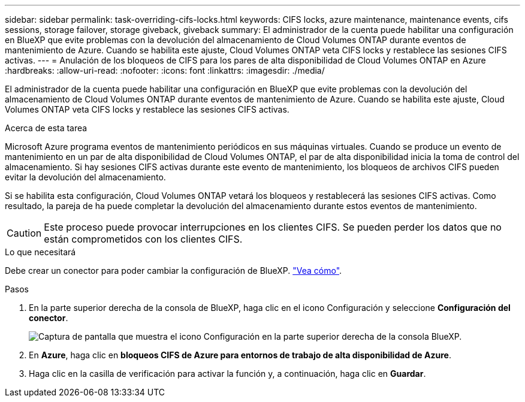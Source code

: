 ---
sidebar: sidebar 
permalink: task-overriding-cifs-locks.html 
keywords: CIFS locks, azure maintenance, maintenance events, cifs sessions, storage failover, storage giveback, giveback 
summary: El administrador de la cuenta puede habilitar una configuración en BlueXP que evite problemas con la devolución del almacenamiento de Cloud Volumes ONTAP durante eventos de mantenimiento de Azure. Cuando se habilita este ajuste, Cloud Volumes ONTAP veta CIFS locks y restablece las sesiones CIFS activas. 
---
= Anulación de los bloqueos de CIFS para los pares de alta disponibilidad de Cloud Volumes ONTAP en Azure
:hardbreaks:
:allow-uri-read: 
:nofooter: 
:icons: font
:linkattrs: 
:imagesdir: ./media/


[role="lead"]
El administrador de la cuenta puede habilitar una configuración en BlueXP que evite problemas con la devolución del almacenamiento de Cloud Volumes ONTAP durante eventos de mantenimiento de Azure. Cuando se habilita este ajuste, Cloud Volumes ONTAP veta CIFS locks y restablece las sesiones CIFS activas.

.Acerca de esta tarea
Microsoft Azure programa eventos de mantenimiento periódicos en sus máquinas virtuales. Cuando se produce un evento de mantenimiento en un par de alta disponibilidad de Cloud Volumes ONTAP, el par de alta disponibilidad inicia la toma de control del almacenamiento. Si hay sesiones CIFS activas durante este evento de mantenimiento, los bloqueos de archivos CIFS pueden evitar la devolución del almacenamiento.

Si se habilita esta configuración, Cloud Volumes ONTAP vetará los bloqueos y restablecerá las sesiones CIFS activas. Como resultado, la pareja de ha puede completar la devolución del almacenamiento durante estos eventos de mantenimiento.


CAUTION: Este proceso puede provocar interrupciones en los clientes CIFS. Se pueden perder los datos que no están comprometidos con los clientes CIFS.

.Lo que necesitará
Debe crear un conector para poder cambiar la configuración de BlueXP. https://docs.netapp.com/us-en/bluexp-setup-admin/concept-connectors.html#how-to-create-a-connector["Vea cómo"^].

.Pasos
. En la parte superior derecha de la consola de BlueXP, haga clic en el icono Configuración y seleccione *Configuración del conector*.
+
image:screenshot_settings_icon.png["Captura de pantalla que muestra el icono Configuración en la parte superior derecha de la consola BlueXP."]

. En *Azure*, haga clic en *bloqueos CIFS de Azure para entornos de trabajo de alta disponibilidad de Azure*.
. Haga clic en la casilla de verificación para activar la función y, a continuación, haga clic en *Guardar*.

